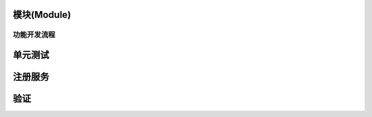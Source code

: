 
模块(Module)
------------

功能开发流程
^^^^^^^^^^^^

.. code-block::plain

   明白需求 --> 拆分功能点 (整理逻辑) --> 写代码 --> 完成功能

单元测试
--------

.. code-block::plain

   首先安装PHPunit  PHPunit --version 可以查看是否安装和PHPunit版本
   PHPstorm配置:
    - 在setting 搜索PHP 设置php版本
    - 在php下 Test Frameworks 中设置 phpunit路径
    - default bootstrap中设置框架自动加载文件目录
   使用本框架的  php artisan poppy:test  模块名 测试文件名来创建测试文件

注册服务
--------

.. code-block::plain

   <?php namespace System;

   /**
    * 定义模块名称
    */
   protected $name = 'system';

   // 注册事件监听器
   protected $listens = [
       \Illuminate\Auth\Events\Failed::class               => [
           Listeners\AuthFailed\LogListener::class,
       ],
   ];

   // 注册策略
   protected $policies = [
       PamRole::class    => PamRolePolicy::class,
       PamAccount::class => PamAccountPolicy::class,
   ];

   /**
    * 启动
    */
   public function boot()
   {
       parent::boot($this->name);

       // 注册 api 文档配置
       $this->publishes([
           __DIR__ . '/../resources/config/sami.php'   => storage_path('sami/config.php'),
           __DIR__ . '/../resources/config/module.php' => base_path('config/module.php'),
       ], 'poppy-module');

       $path = poppy_path($this->name);

       // 配置文件
       $this->mergeConfigFrom($path . '/resources/config/module.php', 'module');

       $this->bootConfigMail();
   }

   // 注册服务
   public function register()
   {
       $this->app->register(Http\MiddlewareServiceProvider::class);
       // ...
       $this->app->register(Permission\PermissionServiceProvider::class);

       $this->registerConsole();

       $this->registerSchedule();
   }

   // 计划任务
   private function registerSchedule()
   {
       app('events')->listen('console.schedule', function (Schedule $schedule) {
           $schedule->command('system:user', ['auto_enable'])
               ->everyFiveMinutes()->appendOutputTo($this->consoleLog());
       });
   }

   // 注册命令
   private function registerConsole()
   {
       $this->commands([
           Commands\UserCommand::class,
           ...
           Permission\Commands\PermissionCommand::class,
       ]);
   }

   // 注册 singleton 服务
   private function registerAuth()
   {
       $this->app->singleton('system.form', function ($app) {
           $form = new FormBuilder($app['html'], $app['url'], $app['view'], $app['session.store']->token());

           return $form->setSessionStore($app['session.store']);
       });
   }

   /**
    * 加载扩展
    */
   private function registerAddons()
   {
       (new AddonLoader($this->app))->register();
   }

   // config 覆盖 
   private function bootConfigMail()
   {
       config([
           'mail.driver'       => sys_setting('system::mail.driver') ?: config('mail.driver'),
       ]);
   }

   // 返回服务提供者
   public function provides(): array
   {
       return [
           'system.form',
       ];
   }

验证
----

.. code-block::plain

   1.语言包
    - resource/lang/zh/validator.php
   2.相应的验证规则
    - Rule 类
   3.FrameworkServiceProvider.php 验证正则规则
